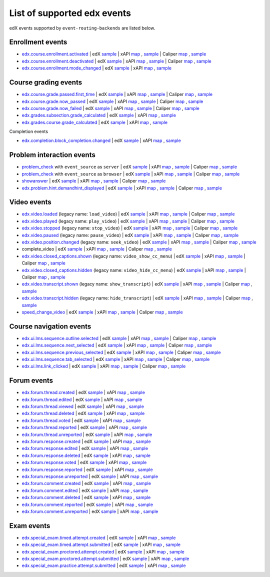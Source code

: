 
List of supported edx events
============================

edX events supported by ``event-routing-backends`` are listed below.

Enrollment events
-----------------

* `edx.course.enrollment.activated`_  | edX `sample <../../event_routing_backends/processors/tests/fixtures/current/edx.course.enrollment.activated.json>`__ | xAPI `map <./xAPI_mapping.rst#edx-course-enrollment-activated>`__ , `sample <../../event_routing_backends/processors/xapi/tests/fixtures/expected/edx.course.enrollment.activated.json>`__ | Caliper `map <./Caliper_mapping.rst#edx-course-enrollment-activated>`__ , `sample <../../event_routing_backends/processors/caliper/tests/fixtures/expected/edx.course.enrollment.activated.json>`__
* `edx.course.enrollment.deactivated`_ | edX `sample <../../event_routing_backends/processors/tests/fixtures/current/edx.course.enrollment.deactivated.json>`__ | xAPI `map <./xAPI_mapping.rst#edx-course-enrollment-deactivated>`__ , `sample <../../event_routing_backends/processors/xapi/tests/fixtures/expected/edx.course.enrollment.deactivated.json>`__ | Caliper `map <./Caliper_mapping.rst#edx-course-enrollment-deactivated>`__  , `sample <../../event_routing_backends/processors/caliper/tests/fixtures/expected/edx.course.enrollment.deactivated.json>`__
* `edx.course.enrollment.mode_changed`_ | edX `sample <../../event_routing_backends/processors/tests/fixtures/current/edx.course.enrollment.mode_changed.json>`__ | xAPI `map <./xAPI_mapping.rst#edxcourseenrollmentmode_changed>`__ , `sample <../../event_routing_backends/processors/xapi/tests/fixtures/expected/edx.course.enrollment.mode_changed.json>`__

Course grading events
-----------------------

* `edx.course.grade.passed.first_time`_ | edX `sample <../../event_routing_backends/processors/tests/fixtures/current/edx.course.grade.passed.first_time.json>`__ | xAPI `map <./xAPI_mapping.rst#edx-course-grade-passed-first-time>`__ , `sample <../../event_routing_backends/processors/xapi/tests/fixtures/expected/edx.course.grade.passed.first_time.json>`__ | Caliper `map <./Caliper_mapping.rst#edx-course-grade-passed-first-time>`__ , `sample <../../event_routing_backends/processors/caliper/tests/fixtures/expected/edx.course.grade.passed.first_time.json>`__
* `edx.course.grade.now_passed`_ | edX `sample <../../event_routing_backends/processors/tests/fixtures/current/edx.course.grade.now_passed.json>`__ | xAPI `map <./xAPI_mapping.rst#edx-course-grade-now-passed>`__ , `sample <../../event_routing_backends/processors/xapi/tests/fixtures/expected/edx.course.grade.now_passed.json>`__ | Caliper `map <./Caliper_mapping.rst#edx-course-grade-now-passed>`__ , `sample <../../event_routing_backends/processors/caliper/tests/fixtures/expected/edx.course.grade.now_passed.json>`__
* `edx.course.grade.now_failed`_ | edX `sample <../../event_routing_backends/processors/tests/fixtures/current/edx.course.grade.now_failed.json>`__ | xAPI `map <./xAPI_mapping.rst#edx-course-grade-now-failed>`__ , `sample <../../event_routing_backends/processors/xapi/tests/fixtures/expected/edx.course.grade.now_failed.json>`__ | Caliper `map <./Caliper_mapping.rst#edx-course-grade-now-failed>`__ , `sample <../../event_routing_backends/processors/caliper/tests/fixtures/expected/edx.course.grade.now_failed.json>`__
* `edx.grades.subsection.grade_calculated`_ | edX `sample <../../event_routing_backends/processors/tests/fixtures/current/edx.grades.subsection.grade_calculated.json>`__ | xAPI `map <./xAPI_mapping.rst#edx-grades-subsection-grade-calculated>`__ , `sample <../../event_routing_backends/processors/xapi/tests/fixtures/expected/edx.grades.subsection.grade_calculated.json>`__
* `edx.grades.course.grade_calculated`_ | edX `sample <../../event_routing_backends/processors/tests/fixtures/current/edx.grades.course.grade_calculated.json>`__ | xAPI `map <./xAPI_mapping.rst#edx-grades-course-grade-calculated>`__ , `sample <../../event_routing_backends/processors/xapi/tests/fixtures/expected/edx.grades.course.grade_calculated.json>`__

Completion events

* `edx.completion.block_completion.changed`_ | edX `sample <../../event_routing_backends/processors/tests/fixtures/current/edx.completion.block_completion.changed.json>`__ | xAPI `map <./xAPI_mapping.rst#edx-completion-block-completion-changed>`__ , `sample <../../event_routing_backends/processors/xapi/tests/fixtures/expected/edx.completion.block_completion.changed.json>`__

Problem interaction events
---------------------------

* `problem_check`_ with ``event_source`` as ``server`` | edX `sample <../../event_routing_backends/processors/tests/fixtures/current/problem_check(server).json>`__ | xAPI `map <./xAPI_mapping.rst#problem-check-event-source-server>`__ , `sample <../../event_routing_backends/processors/xapi/tests/fixtures/expected/problem_check(server).json>`__ | Caliper `map <./Caliper_mapping.rst#problem-check-event-source-server>`__ , `sample <../../event_routing_backends/processors/caliper/tests/fixtures/expected/problem_check(server).json>`__
* `problem_check`_ with ``event_source`` as ``browser`` | edX `sample <../../event_routing_backends/processors/tests/fixtures/current/problem_check(browser).json>`__ | xAPI `map <./xAPI_mapping.rst#problem-check-event-source-browser>`__ , `sample <../../event_routing_backends/processors/xapi/tests/fixtures/expected/problem_check(browser).json>`__ | Caliper `map <./Caliper_mapping.rst#problem-check-event-source-browser>`__ , `sample <../../event_routing_backends/processors/caliper/tests/fixtures/expected/problem_check(browser).json>`__
* `showanswer`_ | edX `sample <../../event_routing_backends/processors/tests/fixtures/current/showanswer.json>`__ | xAPI `map <./xAPI_mapping.rst#showanswer>`__ , `sample <../../event_routing_backends/processors/xapi/tests/fixtures/expected/showanswer.json>`__ | Caliper `map <./Caliper_mapping.rst#showanswer>`__ , `sample <../../event_routing_backends/processors/caliper/tests/fixtures/expected/showanswer.json>`__
* `edx.problem.hint.demandhint_displayed`_ | edX `sample <../../event_routing_backends/processors/tests/fixtures/current/edx.problem.hint.demandhint_displayed.json>`__ | xAPI `map <./xAPI_mapping.rst#edx-problem-hint-demandhint-displayed>`__ , `sample <../../event_routing_backends/processors/xapi/tests/fixtures/expected/edx.problem.hint.demandhint_displayed.json>`__ | Caliper `map <./Caliper_mapping.rst#edx-problem-hint-demandhint-displayed>`__ , `sample <../../event_routing_backends/processors/caliper/tests/fixtures/expected/edx.problem.hint.demandhint_displayed.json>`__

Video events
-------------

* `edx.video.loaded`_ (legacy name: ``load_video``) | edX `sample <../../event_routing_backends/processors/tests/fixtures/current/load_video.json>`__ | xAPI `map <./xAPI_mapping.rst#edx-video-loaded>`__ , `sample <../../event_routing_backends/processors/xapi/tests/fixtures/expected/load_video.json>`__ | Caliper `map <./Caliper_mapping.rst#edx-video-loaded>`__ , `sample <../../event_routing_backends/processors/caliper/tests/fixtures/expected/load_video.json>`__
* `edx.video.played`_ (legacy name: ``play_video``) | edX `sample <../../event_routing_backends/processors/tests/fixtures/current/play_video.json>`__ | xAPI `map <./xAPI_mapping.rst#edx-video-played>`__ , `sample <../../event_routing_backends/processors/xapi/tests/fixtures/expected/play_video.json>`__ | Caliper `map <./Caliper_mapping.rst#edx-video-played>`__ , `sample <../../event_routing_backends/processors/caliper/tests/fixtures/expected/play_video.json>`__
* `edx.video.stopped`_ (legacy name: ``stop_video``) | edX `sample <../../event_routing_backends/processors/tests/fixtures/current/stop_video.json>`__ | xAPI `map <./xAPI_mapping.rst#edx-video-stopped>`__ , `sample <../../event_routing_backends/processors/xapi/tests/fixtures/expected/stop_video.json>`__ | Caliper `map <./Caliper_mapping.rst#edx-video-stopped>`__ , `sample <../../event_routing_backends/processors/caliper/tests/fixtures/expected/stop_video.json>`__
* `edx.video.paused`_ (legacy name: ``pause_video``) | edX `sample <../../event_routing_backends/processors/tests/fixtures/current/pause_video.json>`__ | xAPI `map <./xAPI_mapping.rst#edx-video-paused>`__ , `sample <../../event_routing_backends/processors/xapi/tests/fixtures/expected/pause_video.json>`__ | Caliper `map <./Caliper_mapping.rst#edx-video-paused>`__ , `sample <../../event_routing_backends/processors/caliper/tests/fixtures/expected/pause_video.json>`__
* `edx.video.position.changed`_ (legacy name: ``seek_video``) | edX `sample <../../event_routing_backends/processors/tests/fixtures/current/seek_video.json>`__ | xAPI `map <./xAPI_mapping.rst#edx-video-position-changed>`__ , `sample <../../event_routing_backends/processors/xapi/tests/fixtures/expected/seek_video.json>`__ | Caliper `map <./Caliper_mapping.rst#edx-video-position-changed>`__ , `sample <../../event_routing_backends/processors/caliper/tests/fixtures/expected/seek_video.json>`__
* complete_video | edX `sample <../../event_routing_backends/processors/tests/fixtures/current/complete_video.json>`__ | xAPI `map <./xAPI_mapping.rst#complete_video>`__ , `sample <../../event_routing_backends/processors/xapi/tests/fixtures/expected/complete_video.json>`__ | Caliper `map <./Caliper_mapping.rst#complete_video>`__ , `sample <../../event_routing_backends/processors/caliper/tests/fixtures/expected/complete_video.json>`__
* `edx.video.closed_captions.shown`_ (legacy name: ``video_show_cc_menu``) | edX `sample <../../event_routing_backends/processors/tests/fixtures/current/video_show_cc_menu.json>`__ | xAPI `map <./xAPI_mapping.rst#edx-video-closed_captions-shown>`__ , `sample <../../event_routing_backends/processors/xapi/tests/fixtures/expected/video_show_cc_menu.json>`__ | Caliper `map <./Caliper_mapping.rst#edx-video-closed_captions-shown>`__ , `sample <../../event_routing_backends/processors/caliper/tests/fixtures/expected/video_show_cc_menu.json>`__
* `edx.video.closed_captions.hidden`_ (legacy name: ``video_hide_cc_menu``) | edX `sample <../../event_routing_backends/processors/tests/fixtures/current/video_hide_cc_menu.json>`__ | xAPI `map <./xAPI_mapping.rst#edx-video-closed_captions-hidden>`__ , `sample <../../event_routing_backends/processors/xapi/tests/fixtures/expected/video_hide_cc_menu.json>`__ | Caliper `map <./Caliper_mapping.rst#edx-video-closed_captions-hidden>`__ , `sample <../../event_routing_backends/processors/caliper/tests/fixtures/expected/video_hide_cc_menu.json>`__
* `edx.video.transcript.shown`_ (legacy name: ``show_transcript``) | edX `sample <../../event_routing_backends/processors/tests/fixtures/current/show_transcript.json>`__ | xAPI `map <./xAPI_mapping.rst#edx-video-transcript-shown>`__ , `sample <../../event_routing_backends/processors/xapi/tests/fixtures/expected/show_transcript.json>`__ | Caliper `map <./Caliper_mapping.rst#edx-video-transcript-shown>`__ , `sample <../../event_routing_backends/processors/caliper/tests/fixtures/expected/show_transcript.json>`__
* `edx.video.transcript.hidden`_ (legacy name: ``hide_transcript``) | edX `sample <../../event_routing_backends/processors/tests/fixtures/current/hide_transcript.json>`__ | xAPI `map <./xAPI_mapping.rst#edx-video-transcript-hidden>`__ , `sample <../../event_routing_backends/processors/xapi/tests/fixtures/expected/hide_transcript.json>`__ | Caliper `map <./Caliper_mapping.rst#edx-video-transcript-hidden>`__ , `sample <../../event_routing_backends/processors/caliper/tests/fixtures/expected/hide_transcript.json>`__
* `speed_change_video`_ | edX `sample <../../event_routing_backends/processors/tests/fixtures/current/speed_change_video.json>`__ | xAPI `map <./xAPI_mapping.rst#speed_change_video>`__ , `sample <../../event_routing_backends/processors/xapi/tests/fixtures/expected/speed_change_video.json>`__ | Caliper `map <./Caliper_mapping.rst#speed_change_video>`__ , `sample <../../event_routing_backends/processors/caliper/tests/fixtures/expected/speed_change_video.json>`__

Course navigation events
------------------------

* `edx.ui.lms.sequence.outline.selected`_ | edX `sample <../../event_routing_backends/processors/tests/fixtures/current/edx.ui.lms.outline.selected.json>`__ | xAPI `map <./xAPI_mapping.rst#edx-ui-lms-sequence-outline-selected>`__ , `sample <../../event_routing_backends/processors/xapi/tests/fixtures/expected/edx.ui.lms.outline.selected.json>`__ | Caliper `map <./Caliper_mapping.rst#edx-ui-lms-sequence-outline-selected>`__ , `sample <../../event_routing_backends/processors/caliper/tests/fixtures/expected/edx.ui.lms.outline.selected.json>`__
* `edx.ui.lms.sequence.next_selected`_  | edX `sample <../../event_routing_backends/processors/tests/fixtures/current/edx.ui.lms.sequence.next_selected.json>`__ | xAPI `map <./xAPI_mapping.rst#edx-ui-lms-sequence-next-selected>`__ , `sample <../../event_routing_backends/processors/xapi/tests/fixtures/expected/edx.ui.lms.sequence.next_selected.json>`__  | Caliper `map <./Caliper_mapping.rst#edx-ui-lms-sequence-next-selected>`__ , `sample <../../event_routing_backends/processors/caliper/tests/fixtures/expected/edx.ui.lms.sequence.next_selected.json>`__
* `edx.ui.lms.sequence.previous_selected`_ | edX `sample <../../event_routing_backends/processors/tests/fixtures/current/edx.ui.lms.sequence.previous_selected.json>`__ | xAPI `map <./xAPI_mapping.rst#edx-ui-lms-sequence-previous-selected>`__ , `sample <../../event_routing_backends/processors/xapi/tests/fixtures/expected/edx.ui.lms.sequence.previous_selected.json>`__ | Caliper `map <./Caliper_mapping.rst#edx-ui-lms-sequence-previous-selected>`__ , `sample <../../event_routing_backends/processors/caliper/tests/fixtures/expected/edx.ui.lms.sequence.previous_selected.json>`__
* `edx.ui.lms.sequence.tab_selected`_  | edX `sample <../../event_routing_backends/processors/tests/fixtures/current/edx.ui.lms.sequence.tab_selected.json>`__ | xAPI `map <./xAPI_mapping.rst#edx-ui-lms-sequence-tab-selected>`__ , `sample <../../event_routing_backends/processors/xapi/tests/fixtures/expected/edx.ui.lms.sequence.tab_selected.json>`__ | Caliper `map <./Caliper_mapping.rst#edx-ui-lms-sequence-tab-selected>`__ , `sample <../../event_routing_backends/processors/caliper/tests/fixtures/expected/edx.ui.lms.sequence.tab_selected.json>`__
* `edx.ui.lms.link_clicked`_ | edX `sample <../../event_routing_backends/processors/tests/fixtures/current/edx.ui.lms.link_clicked.json>`__ | xAPI `map <./xAPI_mapping.rst#edx-ui-lms-link-clicked>`__ , `sample <../../event_routing_backends/processors/xapi/tests/fixtures/expected/edx.ui.lms.link_clicked.json>`__ | Caliper `map <./Caliper_mapping.rst#edx-ui-lms-link-clicked>`__ , `sample <../../event_routing_backends/processors/caliper/tests/fixtures/expected/edx.ui.lms.link_clicked.json>`__

Forum events
-----------------

* `edx.forum.thread.created`_  | edX `sample <../../event_routing_backends/processors/tests/fixtures/current/edx.forum.thread.created.json>`__ | xAPI `map <./xAPI_mapping.rst#edx-forum-thread-created>`__ , `sample <../../event_routing_backends/processors/xapi/tests/fixtures/expected/edx.forum.thread.created.json>`__
* `edx.forum.thread.edited`_ | edX `sample <../../event_routing_backends/processors/tests/fixtures/current/edx.forum.thread.edited.json>`__ | xAPI `map <./xAPI_mapping.rst#edx-forum-thread-edited>`__ , `sample <../../event_routing_backends/processors/xapi/tests/fixtures/expected/edx.forum.thread.edited.json>`__
* `edx.forum.thread.viewed`_ | edX `sample <../../event_routing_backends/processors/tests/fixtures/current/edx.forum.thread.viewed.json>`__ | xAPI `map <./xAPI_mapping.rst#edx-forum-thread-viewed>`__ , `sample <../../event_routing_backends/processors/xapi/tests/fixtures/expected/edx.forum.thread.viewed.json>`__
* `edx.forum.thread.deleted`_ | edX `sample <../../event_routing_backends/processors/tests/fixtures/current/edx.forum.thread.deleted.json>`__ | xAPI `map <./xAPI_mapping.rst#edx-forum-thread-deleted>`__ , `sample <../../event_routing_backends/processors/xapi/tests/fixtures/expected/edx.forum.thread.deleted.json>`__
* `edx.forum.thread.voted`_ | edX `sample <../../event_routing_backends/processors/tests/fixtures/current/edx.forum.thread.voted.json>`__ | xAPI `map <./xAPI_mapping.rst#edx-forum-thread-voted>`__ , `sample <../../event_routing_backends/processors/xapi/tests/fixtures/expected/edx.forum.thread.voted.json>`__
* `edx.forum.thread.reported`_ | edX `sample <../../event_routing_backends/processors/tests/fixtures/current/edx.forum.thread.reported.json>`__ | xAPI `map <./xAPI_mapping.rst#edx-forum-thread-reported>`__ , `sample <../../event_routing_backends/processors/xapi/tests/fixtures/expected/edx.forum.thread.reported.json>`__
* `edx.forum.thread.unreported`_ | edX `sample <../../event_routing_backends/processors/tests/fixtures/current/edx.forum.thread.unreported.json>`__ | xAPI `map <./xAPI_mapping.rst#edx-forum-thread-unreported>`__ , `sample <../../event_routing_backends/processors/xapi/tests/fixtures/expected/edx.forum.thread.unreported.json>`__
* `edx.forum.response.created`_ | edX `sample <../../event_routing_backends/processors/tests/fixtures/current/edx.forum.response.created.json>`__ | xAPI `map <./xAPI_mapping.rst#edx.forum.response.created>`__ , `sample <../../event_routing_backends/processors/xapi/tests/fixtures/expected/edx.forum.response.created.json>`__
* `edx.forum.response.edited`_ | edX `sample <../../event_routing_backends/processors/tests/fixtures/current/edx.forum.response.edited.json>`__ | xAPI `map <./xAPI_mapping.rst#edx.forum.response.edited>`__ , `sample <../../event_routing_backends/processors/xapi/tests/fixtures/expected/edx.forum.response.edited.json>`__
* `edx.forum.response.deleted`_ | edX `sample <../../event_routing_backends/processors/tests/fixtures/current/edx.forum.response.deleted.json>`__ | xAPI `map <./xAPI_mapping.rst#edx.forum.response.deleted>`__ , `sample <../../event_routing_backends/processors/xapi/tests/fixtures/expected/edx.forum.response.deleted.json>`__
* `edx.forum.response.voted`_ | edX `sample <../../event_routing_backends/processors/tests/fixtures/current/edx.forum.response.voted.json>`__ | xAPI `map <./xAPI_mapping.rst#edx.forum.response.voted>`__ , `sample <../../event_routing_backends/processors/xapi/tests/fixtures/expected/edx.forum.response.voted.json>`__
* `edx.forum.response.reported`_ | edX `sample <../../event_routing_backends/processors/tests/fixtures/current/edx.forum.response.reported.json>`__ | xAPI `map <./xAPI_mapping.rst#edx.forum.response.reported>`__ , `sample <../../event_routing_backends/processors/xapi/tests/fixtures/expected/edx.forum.response.reported.json>`__
* `edx.forum.response.unreported`_ | edX `sample <../../event_routing_backends/processors/tests/fixtures/current/edx.forum.response.unreported.json>`__ | xAPI `map <./xAPI_mapping.rst#edx.forum.response.unreported>`__ , `sample <../../event_routing_backends/processors/xapi/tests/fixtures/expected/edx.forum.response.unreported.json>`__
* `edx.forum.comment.created`_ | edX `sample <../../event_routing_backends/processors/tests/fixtures/current/edx.forum.comment.created.json>`__ | xAPI `map <./xAPI_mapping.rst#edx.forum.comment.created>`__ , `sample <../../event_routing_backends/processors/xapi/tests/fixtures/expected/edx.forum.comment.created.json>`__
* `edx.forum.comment.edited`_ | edX `sample <../../event_routing_backends/processors/tests/fixtures/current/edx.forum.comment.edited.json>`__ | xAPI `map <./xAPI_mapping.rst#edx.forum.comment.edited>`__ , `sample <../../event_routing_backends/processors/xapi/tests/fixtures/expected/edx.forum.comment.edited.json>`__
* `edx.forum.comment.deleted`_ | edX `sample <../../event_routing_backends/processors/tests/fixtures/current/edx.forum.comment.deleted.json>`__ | xAPI `map <./xAPI_mapping.rst#edx.forum.comment.deleted>`__ , `sample <../../event_routing_backends/processors/xapi/tests/fixtures/expected/edx.forum.comment.deleted.json>`__
* `edx.forum.comment.reported`_ | edX `sample <../../event_routing_backends/processors/tests/fixtures/current/edx.forum.comment.reported.json>`__ | xAPI `map <./xAPI_mapping.rst#edx.forum.comment.reported>`__ , `sample <../../event_routing_backends/processors/xapi/tests/fixtures/expected/edx.forum.comment.reported.json>`__
* `edx.forum.comment.unreported`_ | edX `sample <../../event_routing_backends/processors/tests/fixtures/current/edx.forum.comment.unreported.json>`__ | xAPI `map <./xAPI_mapping.rst#edx.forum.comment.unreported>`__ , `sample <../../event_routing_backends/processors/xapi/tests/fixtures/expected/edx.forum.comment.unreported.json>`__

Exam events
------------------

* `edx.special_exam.timed.attempt.created`_ | edX `sample <../../event_routing_backends/processors/tests/fixtures/current/edx.special_exam.timed.attempt.started.json>`__ | xAPI `map <./xAPI_mapping.rst#edx-special-exam-timed-attempt-started>`__ , `sample <../../event_routing_backends/processors/xapi/tests/fixtures/expected/edx.special_exam.timed.attempt.started.json>`__
* `edx.special_exam.timed.attempt.submitted`_ | edX `sample <../../event_routing_backends/processors/tests/fixtures/current/edx.special_exam.timed.attempt.submitted.json>`__ | xAPI `map <./xAPI_mapping.rst#edx-special-exam-timed-attempt-submitted>`__ , `sample <../../event_routing_backends/processors/xapi/tests/fixtures/expected/edx.special_exam.timed.attempt.submitted.json>`__
* `edx.special_exam.proctored.attempt.created`_ | edX `sample <../../event_routing_backends/processors/tests/fixtures/current/edx.special_exam.proctored.attempt.started.json>`__ | xAPI `map <./xAPI_mapping.rst#edx-special-exam-proctored-attempt-started>`__ , `sample <../../event_routing_backends/processors/xapi/tests/fixtures/expected/edx.special_exam.proctored.attempt.started.json>`__
* `edx.special_exam.proctored.attempt.submitted`_ | edX `sample <../../event_routing_backends/processors/tests/fixtures/current/edx.special_exam.proctored.attempt.submitted.json>`__ | xAPI `map <./xAPI_mapping.rst#edx-special-exam-proctored-attempt-submitted>`__ , `sample <../../event_routing_backends/processors/xapi/tests/fixtures/expected/edx.special_exam.proctored.attempt.submitted.json>`__
* `edx.special_exam.practice.attempt.submitted`_ | edX `sample <../../event_routing_backends/processors/tests/fixtures/current/edx.special_exam.practice.attempt.submitted.json>`__ | xAPI `map <./xAPI_mapping.rst#edx-special-exam-practice-attempt-submitted>`__ , `sample <../../event_routing_backends/processors/xapi/tests/fixtures/expected/edx.special_exam.practice.attempt.submitted.json>`__

.. _edx.course.enrollment.activated: http://edx.readthedocs.io/projects/devdata/en/latest/internal_data_formats/tracking_logs/student_event_types.html#edx-course-enrollment-activated-and-edx-course-enrollment-deactivated
.. _edx.course.enrollment.deactivated: http://edx.readthedocs.io/projects/devdata/en/latest/internal_data_formats/tracking_logs/student_event_types.html#edx-course-enrollment-activated-and-edx-course-enrollment-deactivated
.. _edx.course.enrollment.mode_changed: https://edx.readthedocs.io/projects/devdata/en/latest/internal_data_formats/tracking_logs/student_event_types.html#edx-course-enrollment-mode-changed
.. _edx.course.grade.passed.first_time: http://edx.readthedocs.io/projects/devdata/en/latest/internal_data_formats/tracking_logs/course_team_event_types.html#edx-course-grade-passed-first-time
.. _edx.grades.subsection.grade_calculated: http://edx.readthedocs.io/projects/devdata/en/latest/internal_data_formats/tracking_logs/course_team_event_types.html#edx-grades-subsection-grade-calculated
.. _edx.grades.course.grade_calculated: http://edx.readthedocs.io/projects/devdata/en/latest/internal_data_formats/tracking_logs/course_team_event_types.html#edx-grades-course-grade-calculated
.. _edx.completion.block_completion.changed: http://edx.readthedocs.io/projects/devdata/en/latest/internal_data_formats/tracking_logs/student_event_types.html#edx-completion-block-completion-changed
.. _edx.course.grade.now_passed: http://edx.readthedocs.io/projects/devdata/en/latest/internal_data_formats/tracking_logs/student_event_types.html#edx-course-grade-now-passed
.. _edx.course.grade.now_failed: http://edx.readthedocs.io/projects/devdata/en/latest/internal_data_formats/tracking_logs/student_event_types.html#edx-course-grade-now-failed
.. _edx.grades.problem.submitted: http://edx.readthedocs.io/projects/devdata/en/latest/internal_data_formats/tracking_logs/course_team_event_types.html#edx-grades-problem-submitted
.. _problem_check: http://edx.readthedocs.io/projects/devdata/en/latest/internal_data_formats/tracking_logs/student_event_types.html#problem-check
.. _showanswer: http://edx.readthedocs.io/projects/devdata/en/latest/internal_data_formats/tracking_logs/student_event_types.html#showanswer
.. _edx.problem.hint.demandhint_displayed: http://edx.readthedocs.io/projects/devdata/en/latest/internal_data_formats/tracking_logs/student_event_types.html#edx-problem-hint-demandhint-displayed
.. _edx.video.loaded: http://edx.readthedocs.io/projects/devdata/en/latest/internal_data_formats/tracking_logs/student_event_types.html#load-video-edx-video-loaded
.. _edx.video.played: http://edx.readthedocs.io/projects/devdata/en/latest/internal_data_formats/tracking_logs/student_event_types.html#play-video-edx-video-played
.. _edx.video.stopped: http://edx.readthedocs.io/projects/devdata/en/latest/internal_data_formats/tracking_logs/student_event_types.html#stop-video-edx-video-stopped
.. _edx.video.paused: http://edx.readthedocs.io/projects/devdata/en/latest/internal_data_formats/tracking_logs/student_event_types.html#pause-video-edx-video-paused
.. _edx.video.position.changed: http://edx.readthedocs.io/projects/devdata/en/latest/internal_data_formats/tracking_logs/student_event_types.html#seek-video-edx-video-position-changed
.. _edx.ui.lms.sequence.outline.selected: http://edx.readthedocs.io/projects/devdata/en/latest/internal_data_formats/tracking_logs/student_event_types.html#edx-ui-lms-outline-selected
.. _edx.ui.lms.sequence.next_selected: http://edx.readthedocs.io/projects/devdata/en/latest/internal_data_formats/tracking_logs/student_event_types.html#example-edx-ui-lms-sequence-next-selected-events
.. _edx.ui.lms.sequence.previous_selected: http://edx.readthedocs.io/projects/devdata/en/latest/internal_data_formats/tracking_logs/student_event_types.html#edx-ui-lms-sequence-previous-selected
.. _edx.ui.lms.sequence.tab_selected: http://edx.readthedocs.io/projects/devdata/en/latest/internal_data_formats/tracking_logs/student_event_types.html#edx-ui-lms-sequence-tab-selected
.. _edx.ui.lms.link_clicked: http://edx.readthedocs.io/projects/devdata/en/latest/internal_data_formats/tracking_logs/student_event_types.html#edx-ui-lms-link-clicked
.. _edx.video.closed_captions.shown: https://docs.openedx.org/en/latest/developers/references/internal_data_formats/tracking_logs/student_event_types.html#video-show-cc-menu-edx-video-language-menu-shown
.. _edx.video.closed_captions.hidden: https://docs.openedx.org/en/latest/developers/references/internal_data_formats/tracking_logs/student_event_types.html#video-hide-cc-menu-edx-video-language-menu-hidden
.. _edx.video.transcript.shown: https://docs.openedx.org/en/latest/developers/references/internal_data_formats/tracking_logs/student_event_types.html#show-transcript-edx-video-transcript-shown
.. _edx.video.transcript.hidden: https://docs.openedx.org/en/latest/developers/references/internal_data_formats/tracking_logs/student_event_types.html#hide-transcript-edx-video-transcript-hidden
.. _speed_change_video: https://docs.openedx.org/en/latest/developers/references/internal_data_formats/tracking_logs/student_event_types.html#speed-change-video
.. _edx.forum.thread.created: https://docs.openedx.org/en/latest/developers/references/internal_data_formats/tracking_logs/student_event_types.html#edx-forum-thread-created
.. _edx.forum.thread.edited: https://docs.openedx.org/en/latest/developers/references/internal_data_formats/tracking_logs/student_event_types.html#edx-forum-thread-edited
.. _edx.forum.thread.viewed: https://docs.openedx.org/en/latest/developers/references/internal_data_formats/tracking_logs/student_event_types.html#edx-forum-thread-viewed
.. _edx.forum.thread.deleted: https://docs.openedx.org/en/latest/developers/references/internal_data_formats/tracking_logs/student_event_types.html#edx-forum-thread-deleted
.. _edx.forum.thread.voted: https://docs.openedx.org/en/latest/developers/references/internal_data_formats/tracking_logs/student_event_types.html#edx-forum-thread-voted
.. _edx.forum.thread.reported: https://docs.openedx.org/en/latest/developers/references/internal_data_formats/tracking_logs/student_event_types.html#edx-forum-thread-reported
.. _edx.forum.thread.unreported: https://docs.openedx.org/en/latest/developers/references/internal_data_formats/tracking_logs/student_event_types.html#edx-forum-thread-unreported
.. _edx.forum.response.created: https://docs.openedx.org/en/latest/developers/references/internal_data_formats/tracking_logs/student_event_types.html#edx-forum-response-created
.. _edx.forum.response.edited: https://docs.openedx.org/en/latest/developers/references/internal_data_formats/tracking_logs/student_event_types.html#edx-forum-response-edited
.. _edx.forum.response.deleted: https://docs.openedx.org/en/latest/developers/references/internal_data_formats/tracking_logs/student_event_types.html#edx-forum-response-deleted
.. _edx.forum.response.voted: https://docs.openedx.org/en/latest/developers/references/internal_data_formats/tracking_logs/student_event_types.html#edx-forum-response-voted
.. _edx.forum.response.reported: https://docs.openedx.org/en/latest/developers/references/internal_data_formats/tracking_logs/student_event_types.html#edx-forum-response-reported
.. _edx.forum.response.unreported: https://docs.openedx.org/en/latest/developers/references/internal_data_formats/tracking_logs/student_event_types.html#edx-forum-response-unreported
.. _edx.forum.comment.created: https://docs.openedx.org/en/latest/developers/references/internal_data_formats/tracking_logs/student_event_types.html#edx-forum-comment-created
.. _edx.forum.comment.edited: https://docs.openedx.org/en/latest/developers/references/internal_data_formats/tracking_logs/student_event_types.html#edx-forum-comment-edited
.. _edx.forum.comment.deleted: https://docs.openedx.org/en/latest/developers/references/internal_data_formats/tracking_logs/student_event_types.html#edx-forum-comment-deleted
.. _edx.forum.comment.reported: https://docs.openedx.org/en/latest/developers/references/internal_data_formats/tracking_logs/student_event_types.html#edx-forum-comment-reported
.. _edx.forum.comment.unreported: https://docs.openedx.org/en/latest/developers/references/internal_data_formats/tracking_logs/student_event_types.html#edx-forum-comment-unreported
.. _edx.special_exam.timed.attempt.created: https://docs.openedx.org/en/latest/developers/references/internal_data_formats/tracking_logs/student_event_types.html#edx-special-exam-proctored-attempt-created-edx-special-exam-practice-attempt-created-and-edx-special-exam-timed-attempt-created
.. _edx.special_exam.timed.attempt.submitted: https://docs.openedx.org/en/latest/developers/references/internal_data_formats/tracking_logs/student_event_types.html#edx-special-exam-proctored-attempt-submitted-edx-special-exam-practice-attempt-submitted-and-edx-special-exam-timed-attempt-submitted
.. _edx.special_exam.proctored.attempt.created: https://docs.openedx.org/en/latest/developers/references/internal_data_formats/tracking_logs/student_event_types.html#edx-special-exam-proctored-attempt-created-edx-special-exam-practice-attempt-created-and-edx-special-exam-timed-attempt-created
.. _edx.special_exam.proctored.attempt.submitted: https://docs.openedx.org/en/latest/developers/references/internal_data_formats/tracking_logs/student_event_types.html#edx-special-exam-proctored-attempt-submitted-edx-special-exam-practice-attempt-submitted-and-edx-special-exam-timed-attempt-submitted
.. _edx.special_exam.practice.attempt.created: https://docs.openedx.org/en/latest/developers/references/internal_data_formats/tracking_logs/student_event_types.html#edx-special-exam-proctored-attempt-created-edx-special-exam-practice-attempt-created-and-edx-special-exam-timed-attempt-created
.. _edx.special_exam.practice.attempt.submitted: https://docs.openedx.org/en/latest/developers/references/internal_data_formats/tracking_logs/student_event_types.html#edx-special-exam-proctored-attempt-submitted-edx-special-exam-practice-attempt-submitted-and-edx-special-exam-timed-attempt-submitted
